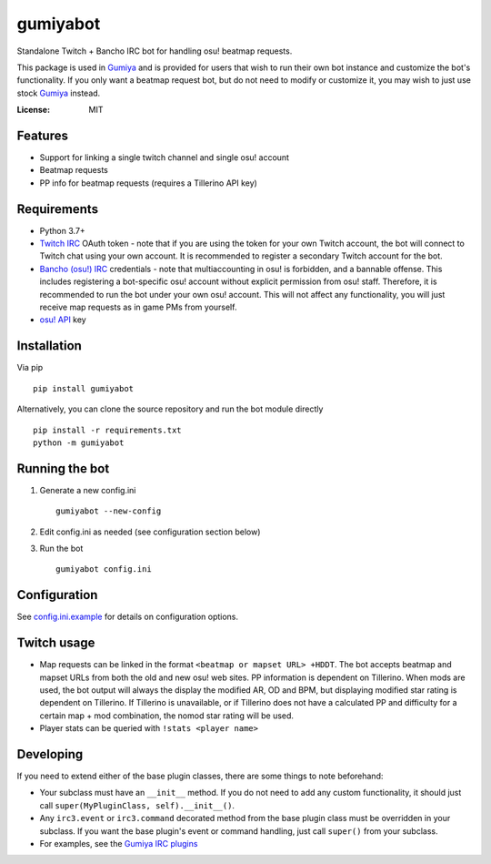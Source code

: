 gumiyabot
=========

Standalone Twitch + Bancho IRC bot for handling osu! beatmap requests.

.. image:: https://github.com/pmrowla/gumiyabot/actions/workflows/build.yml/badge.svg?branch=master
    :target: https://github.com/pmrowla/gumiyabot/actions/workflows/build.yml

This package is used in `Gumiya`_ and is provided for users that wish to run their own bot instance and customize the bot's functionality.
If you only want a beatmap request bot, but do not need to modify or customize it, you may wish to just use stock `Gumiya`_ instead.

.. _`Gumiya`: https://gumiya.pmrowla.com

:License: MIT

Features
--------
* Support for linking a single twitch channel and single osu! account
* Beatmap requests
* PP info for beatmap requests (requires a Tillerino API key)

Requirements
------------
* Python 3.7+
* `Twitch IRC`_ OAuth token - note that if you are using the token for your own Twitch account, the bot will connect to Twitch chat using your own account.
  It is recommended to register a secondary Twitch account for the bot.
* `Bancho (osu!) IRC`_ credentials - note that multiaccounting in osu! is forbidden, and a bannable offense.
  This includes registering a bot-specific osu! account without explicit permission from osu! staff.
  Therefore, it is recommended to run the bot under your own osu! account.
  This will not affect any functionality, you will just receive map requests as in game PMs from yourself.
* `osu! API`_ key

.. _`Twitch IRC`: https://dev.twitch.tv/docs/irc/authenticate-bot
.. _`Bancho (osu!) IRC`: https://osu.ppy.sh/p/irc
.. _`osu! API`: https://osu.ppy.sh/p/api


Installation
------------
Via pip ::

    pip install gumiyabot

Alternatively, you can clone the source repository and run the bot module directly ::

    pip install -r requirements.txt
    python -m gumiyabot

Running the bot
---------------

1. Generate a new config.ini ::

    gumiyabot --new-config

2. Edit config.ini as needed (see configuration section below)
3. Run the bot ::

    gumiyabot config.ini

Configuration
-------------
See `config.ini.example`_ for details on configuration options.

.. _`config.ini.example`: https://github.com/pmrowla/gumiyabot/blob/master/config.ini.example

Twitch usage
------------

* Map requests can be linked in the format ``<beatmap or mapset URL> +HDDT``.
  The bot accepts beatmap and mapset URLs from both the old and new osu! web sites.
  PP information is dependent on Tillerino.
  When mods are used, the bot output will always the display the modified AR, OD and BPM, but displaying modified star rating is dependent on Tillerino.
  If Tillerino is unavailable, or if Tillerino does not have a calculated PP and difficulty for a certain map + mod combination, the nomod star rating will be used.
* Player stats can be queried with ``!stats <player name>``

Developing
----------

If you need to extend either of the base plugin classes, there are some things to note beforehand:

* Your subclass must have an ``__init__`` method.
  If you do not need to add any custom functionality, it should just call ``super(MyPluginClass, self).__init__()``.
* Any ``irc3.event`` or ``irc3.command`` decorated method from the base plugin class must be overridden in your subclass.
  If you want the base plugin's event or command handling, just call ``super()`` from your subclass.
* For examples, see the `Gumiya IRC plugins`_

.. _`Gumiya IRC plugins`: https://github.com/pmrowla/gumiya/tree/master/twitch_osu_bot/irc
